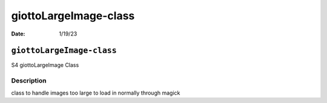 ======================
giottoLargeImage-class
======================

:Date: 1/19/23

``giottoLargeImage-class``
==========================

S4 giottoLargeImage Class

Description
-----------

class to handle images too large to load in normally through magick
